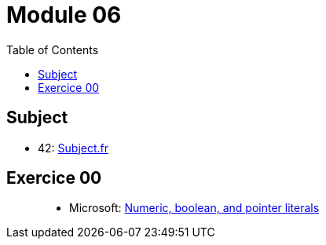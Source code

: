 = Module 06
:toc:

== Subject

* 42: https://cdn.intra.42.fr/pdf/pdf/52154/fr.subject.pdf[Subject.fr]

== Exercice 00

____
* Microsoft: https://learn.microsoft.com/en-us/cpp/cpp/numeric-boolean-and-pointer-literals-cpp?view=msvc-170[Numeric, boolean, and pointer literals]
____
